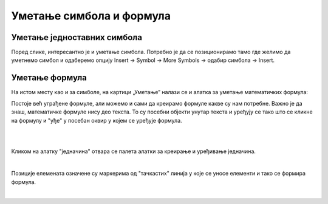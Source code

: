 Уметање симбола и формула
=========================


Уметање једноставних симбола
----------------------------

Поред слике, интересантно је и уметање симбола. Потребно је да се позиционирамо тамо где желимо да уметнемо симбол и одаберемо опцију Insert → Symbol → More Symbols → одабир симбола → Insert.


.. image:: ../../_images/w3_simboli.png
   :width: 700px   
   :align: center


Уметање формула
---------------

На истом месту као и за симболе, на картици „Уметање” налази се и алатка за уметање математичких формула:

.. image:: ../../_images/w3_formula.png
   :width: 500px   
   :align: center


Постоје већ уграђене формуле, али можемо и сами да креирамо формуле какве су нам потребне. Важно је да знаш, математичке формуле нису део текста. То су посебни објекти унутар текста и уређују се тако што се кликне на формулу и "уђе" у посебан оквир у којем се уређује формула.

|


.. image:: ../../_images/w3_formule1.png
   :width: 750px   
   :align: center

|

Кликом на алатку "једначина" отвара се палета алатки за креирање и уређивање једначина. 

|

.. image:: ../../_images/w3_formule2.png
   :width: 350px   
   :align: center

Позиције елемената означене су маркерима од "тачкастих" линија у које се уносе елементи и тако се формира формула.

|
